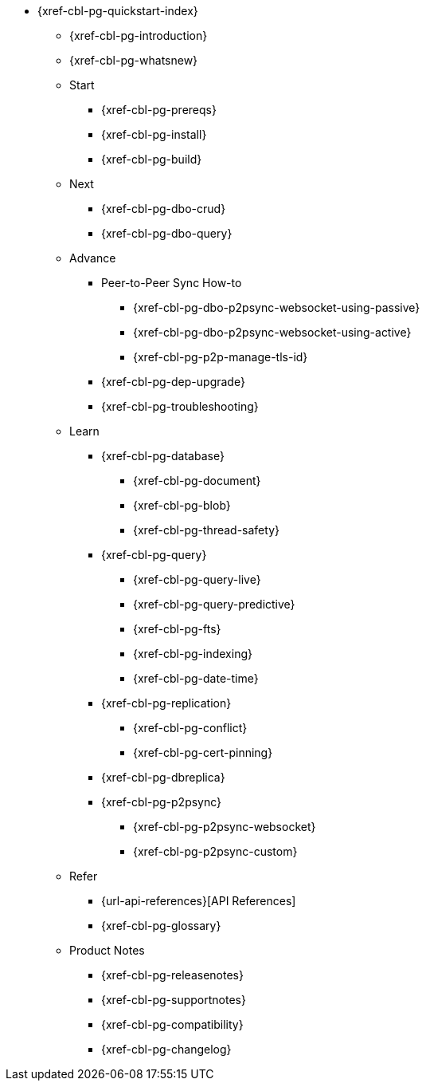 // include::couchbase-lite:{param-module}:partial$_std-cbl-hdr-{param-module}.adoc[]

//.{component-title-cbl}
* {xref-cbl-pg-quickstart-index}
** {xref-cbl-pg-introduction}
** {xref-cbl-pg-whatsnew}
** Start
// Add getting started tutorials and docs here
*** {xref-cbl-pg-prereqs}
*** {xref-cbl-pg-install}
*** {xref-cbl-pg-build}
** Next
// Add CBL 'next step' projects and activities here
*** {xref-cbl-pg-dbo-crud}
*** {xref-cbl-pg-dbo-query}
** Advance
// Add advanced CBL how-to topics in here
*** Peer-to-Peer Sync How-to
**** {xref-cbl-pg-dbo-p2psync-websocket-using-passive}
**** {xref-cbl-pg-dbo-p2psync-websocket-using-active}
**** {xref-cbl-pg-p2p-manage-tls-id}
//*** {xref-cbl-pg-dbo-p2psync-cloud-using}
*** {xref-cbl-pg-dep-upgrade}
*** {xref-cbl-pg-troubleshooting}
** Learn
// Add CBL concepts and best practices in here
*** {xref-cbl-pg-database}
**** {xref-cbl-pg-document}
**** {xref-cbl-pg-blob}
**** {xref-cbl-pg-thread-safety}
*** {xref-cbl-pg-query}
**** {xref-cbl-pg-query-live}
**** {xref-cbl-pg-query-predictive}
**** {xref-cbl-pg-fts}
**** {xref-cbl-pg-indexing}
**** {xref-cbl-pg-date-time}
*** {xref-cbl-pg-replication}
**** {xref-cbl-pg-conflict}
**** {xref-cbl-pg-cert-pinning}
*** {xref-cbl-pg-dbreplica}
*** {xref-cbl-pg-p2psync}
**** {xref-cbl-pg-p2psync-websocket}
**** {xref-cbl-pg-p2psync-custom}
//** {xref-cbl-pg-sync-p2p}
//** {xref-cbl-pg-sync-svr}
//** {xref-cbl-pg-compatibility}
// Add api references in here
** Refer
//** {xref-cbl-pg-ref-api}
*** {url-api-references}[API References]
*** {xref-cbl-pg-glossary}
// Add product notices here, including Release Notes and Compatibility etc
** Product Notes
*** {xref-cbl-pg-releasenotes}
*** {xref-cbl-pg-supportnotes}
*** {xref-cbl-pg-compatibility}
*** {xref-cbl-pg-changelog}

//.nav skel
//* {param-module}/{param-name}/{param-title}
//* dummy
